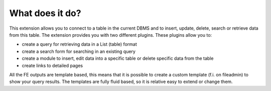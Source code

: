 ﻿.. include:: ../../Includes.rst.txt

.. ==================================================
.. FOR YOUR INFORMATION
.. --------------------------------------------------
.. -*- coding: utf-8 -*- with BOM.

.. _what-does-it-do:

What does it do?
----------------

This extension allows you to connect to a table in the current DBMS and to insert, update, delete, search or retrieve data from this table. 
The extension provides you with two different plugins. These plugins allow you to:

*  create a query for retrieving data in a List (table) format
*  create a search form for searching in an existing query
*  create a module to insert, edit data into a specific table or delete specific data from the table
*  create links to detailed pages

All the FE outputs are template based, this means that it is possible to create a custom template (f.i. on fileadmin) to show your query results. 
The templates are fully fluid based, so it is relative easy to extend or change them.




